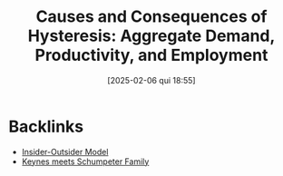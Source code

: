 #+title:      Causes and Consequences of Hysteresis: Aggregate Demand, Productivity, and Employment
#+date:       [2025-02-06 qui 18:55]
#+filetags:   :bib:
#+identifier: 20250206T185540
#+reference:  dosi_2018_causes

* Backlinks

- [[denote:20250202T120706][Insider-Outsider Model]]
- [[denote:20250203T180327][Keynes meets Schumpeter Family]]
